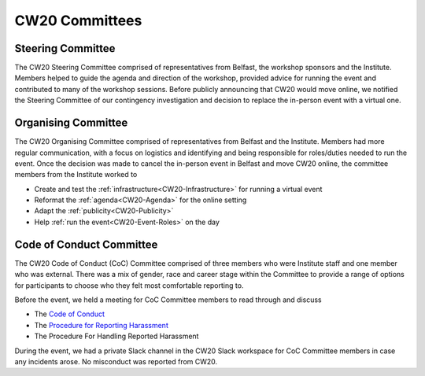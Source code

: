 .. _CW20-Committees: 

CW20 Committees
=====================


Steering Committee
--------------------------

The CW20 Steering Committee comprised of representatives from Belfast, the workshop sponsors and the Institute. 
Members helped to guide the agenda and direction of the workshop, provided advice for running the event and contributed to many of the workshop sessions.
Before publicly announcing that CW20 would move online, we notified the Steering Committee of our contingency investigation and decision to replace the in-person event with a virtual one. 


Organising Committee
--------------------------

The CW20 Organising Committee comprised of representatives from Belfast and the Institute. 
Members had more regular communication, with a focus on logistics and identifying and being responsible for roles/duties needed to run the event.
Once the decision was made to cancel the in-person event in Belfast and move CW20 online, the committee members from the Institute worked to 

- Create and test the :ref:`infrastructure<CW20-Infrastructure>` for running a virtual event 
- Reformat the :ref:`agenda<CW20-Agenda>` for the online setting
- Adapt the :ref:`publicity<CW20-Publicity>`
- Help :ref:`run the event<CW20-Event-Roles>` on the day


Code of Conduct Committee
--------------------------

The CW20 Code of Conduct (CoC) Committee comprised of three members who were Institute staff and one member who was external. 
There was a mix of gender, race and career stage within the Committee to provide a range of options for participants to choose who they felt most comfortable reporting to.

Before the event, we held a meeting for CoC Committee members to read through and discuss

- The `Code of Conduct <https://www.software.ac.uk/cw20/code-conduct>`_
- The `Procedure for Reporting Harassment <https://www.software.ac.uk/cw20/code-of-conduct/harassment-reporting-procedure>`_
- The Procedure For Handling Reported Harassment

During the event, we had a private Slack channel in the CW20 Slack workspace for CoC Committee members in case any incidents arose.
No misconduct was reported from CW20.